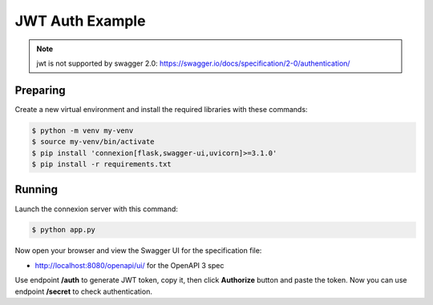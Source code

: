 ================
JWT Auth Example
================

.. note::

    jwt is not supported by swagger 2.0: https://swagger.io/docs/specification/2-0/authentication/

Preparing
---------

Create a new virtual environment and install the required libraries
with these commands:

.. code-block:: bash

    $ python -m venv my-venv
    $ source my-venv/bin/activate
    $ pip install 'connexion[flask,swagger-ui,uvicorn]>=3.1.0'
    $ pip install -r requirements.txt

Running
-------

Launch the connexion server with this command:

.. code-block:: bash

    $ python app.py

Now open your browser and view the Swagger UI for the specification file:

* http://localhost:8080/openapi/ui/ for the OpenAPI 3 spec

Use endpoint **/auth** to generate JWT token, copy it, then click **Authorize** button and paste the token.
Now you can use endpoint **/secret** to check authentication.
